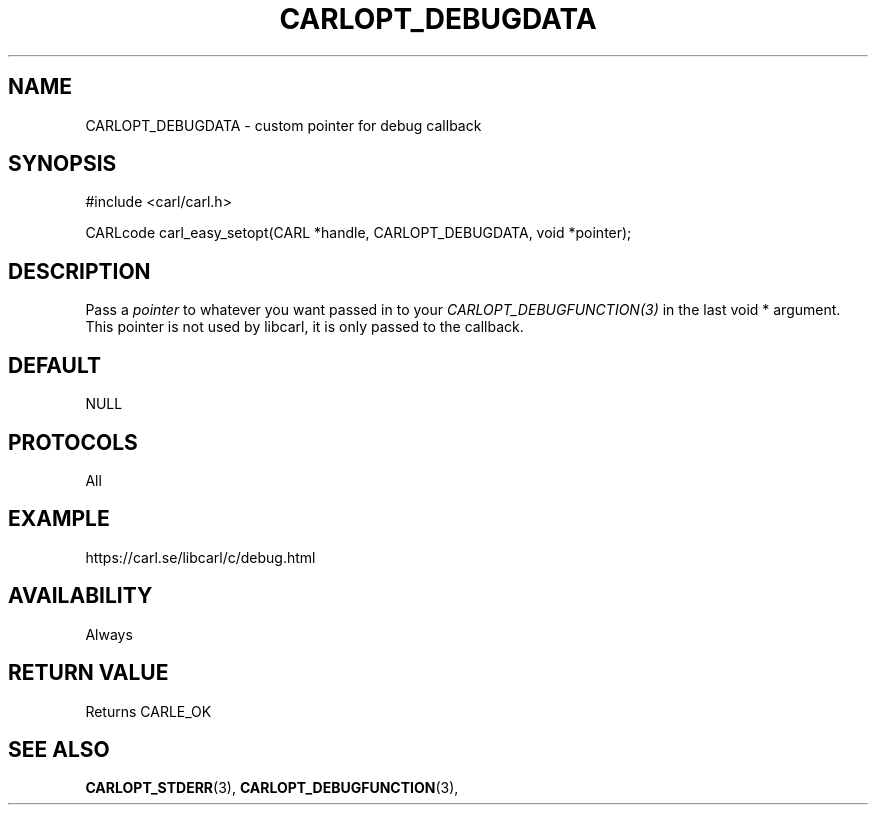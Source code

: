 .\" **************************************************************************
.\" *                                  _   _ ____  _
.\" *  Project                     ___| | | |  _ \| |
.\" *                             / __| | | | |_) | |
.\" *                            | (__| |_| |  _ <| |___
.\" *                             \___|\___/|_| \_\_____|
.\" *
.\" * Copyright (C) 1998 - 2020, Daniel Stenberg, <daniel@haxx.se>, et al.
.\" *
.\" * This software is licensed as described in the file COPYING, which
.\" * you should have received as part of this distribution. The terms
.\" * are also available at https://carl.se/docs/copyright.html.
.\" *
.\" * You may opt to use, copy, modify, merge, publish, distribute and/or sell
.\" * copies of the Software, and permit persons to whom the Software is
.\" * furnished to do so, under the terms of the COPYING file.
.\" *
.\" * This software is distributed on an "AS IS" basis, WITHOUT WARRANTY OF ANY
.\" * KIND, either express or implied.
.\" *
.\" **************************************************************************
.\"
.TH CARLOPT_DEBUGDATA 3 "17 Jun 2014" "libcarl 7.37.0" "carl_easy_setopt options"
.SH NAME
CARLOPT_DEBUGDATA \- custom pointer for debug callback
.SH SYNOPSIS
#include <carl/carl.h>

CARLcode carl_easy_setopt(CARL *handle, CARLOPT_DEBUGDATA, void *pointer);
.SH DESCRIPTION
Pass a \fIpointer\fP to whatever you want passed in to your
\fICARLOPT_DEBUGFUNCTION(3)\fP in the last void * argument. This pointer is
not used by libcarl, it is only passed to the callback.
.SH DEFAULT
NULL
.SH PROTOCOLS
All
.SH EXAMPLE
https://carl.se/libcarl/c/debug.html
.SH AVAILABILITY
Always
.SH RETURN VALUE
Returns CARLE_OK
.SH "SEE ALSO"
.BR CARLOPT_STDERR "(3), " CARLOPT_DEBUGFUNCTION "(3), "
